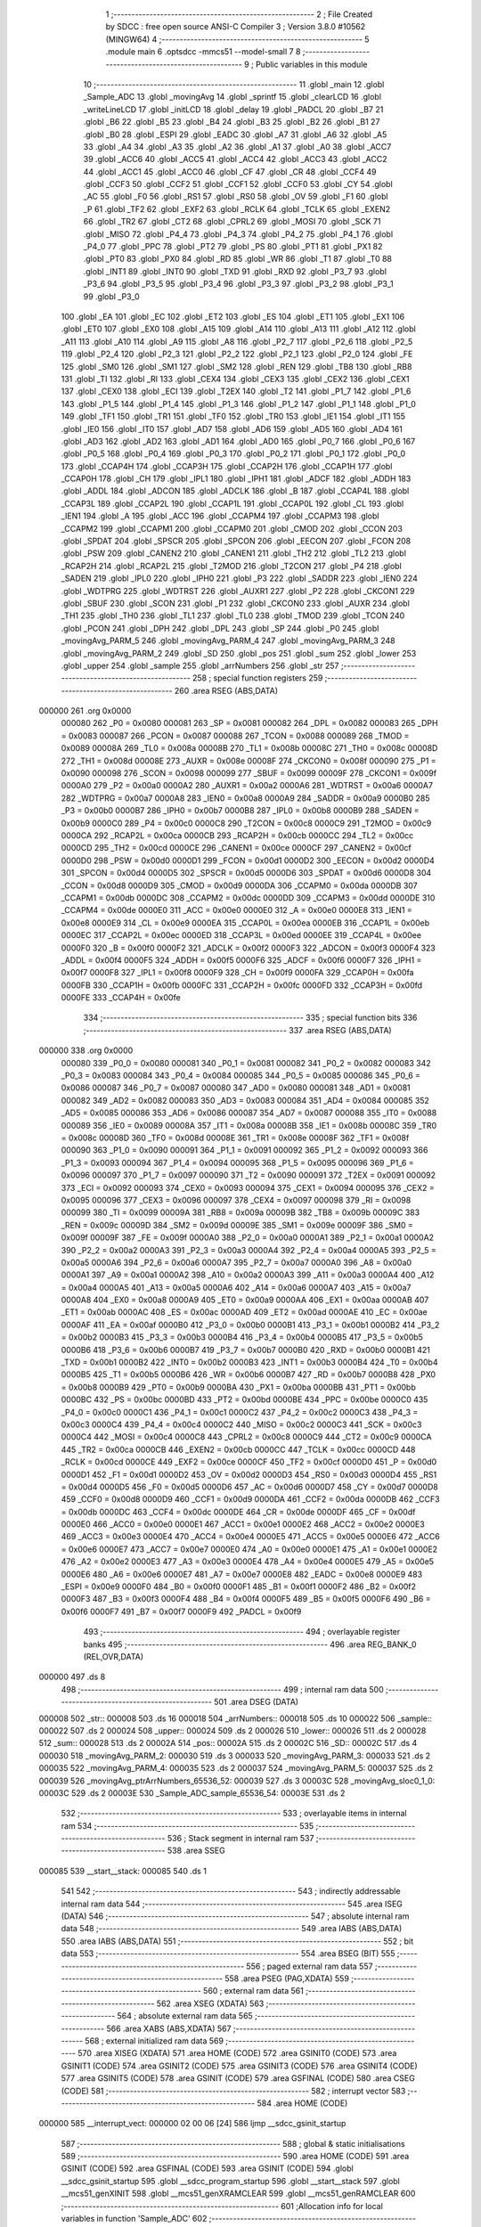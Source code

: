                                       1 ;--------------------------------------------------------
                                      2 ; File Created by SDCC : free open source ANSI-C Compiler
                                      3 ; Version 3.8.0 #10562 (MINGW64)
                                      4 ;--------------------------------------------------------
                                      5 	.module main
                                      6 	.optsdcc -mmcs51 --model-small
                                      7 	
                                      8 ;--------------------------------------------------------
                                      9 ; Public variables in this module
                                     10 ;--------------------------------------------------------
                                     11 	.globl _main
                                     12 	.globl _Sample_ADC
                                     13 	.globl _movingAvg
                                     14 	.globl _sprintf
                                     15 	.globl _clearLCD
                                     16 	.globl _writeLineLCD
                                     17 	.globl _initLCD
                                     18 	.globl _delay
                                     19 	.globl _PADCL
                                     20 	.globl _B7
                                     21 	.globl _B6
                                     22 	.globl _B5
                                     23 	.globl _B4
                                     24 	.globl _B3
                                     25 	.globl _B2
                                     26 	.globl _B1
                                     27 	.globl _B0
                                     28 	.globl _ESPI
                                     29 	.globl _EADC
                                     30 	.globl _A7
                                     31 	.globl _A6
                                     32 	.globl _A5
                                     33 	.globl _A4
                                     34 	.globl _A3
                                     35 	.globl _A2
                                     36 	.globl _A1
                                     37 	.globl _A0
                                     38 	.globl _ACC7
                                     39 	.globl _ACC6
                                     40 	.globl _ACC5
                                     41 	.globl _ACC4
                                     42 	.globl _ACC3
                                     43 	.globl _ACC2
                                     44 	.globl _ACC1
                                     45 	.globl _ACC0
                                     46 	.globl _CF
                                     47 	.globl _CR
                                     48 	.globl _CCF4
                                     49 	.globl _CCF3
                                     50 	.globl _CCF2
                                     51 	.globl _CCF1
                                     52 	.globl _CCF0
                                     53 	.globl _CY
                                     54 	.globl _AC
                                     55 	.globl _F0
                                     56 	.globl _RS1
                                     57 	.globl _RS0
                                     58 	.globl _OV
                                     59 	.globl _F1
                                     60 	.globl _P
                                     61 	.globl _TF2
                                     62 	.globl _EXF2
                                     63 	.globl _RCLK
                                     64 	.globl _TCLK
                                     65 	.globl _EXEN2
                                     66 	.globl _TR2
                                     67 	.globl _CT2
                                     68 	.globl _CPRL2
                                     69 	.globl _MOSI
                                     70 	.globl _SCK
                                     71 	.globl _MISO
                                     72 	.globl _P4_4
                                     73 	.globl _P4_3
                                     74 	.globl _P4_2
                                     75 	.globl _P4_1
                                     76 	.globl _P4_0
                                     77 	.globl _PPC
                                     78 	.globl _PT2
                                     79 	.globl _PS
                                     80 	.globl _PT1
                                     81 	.globl _PX1
                                     82 	.globl _PT0
                                     83 	.globl _PX0
                                     84 	.globl _RD
                                     85 	.globl _WR
                                     86 	.globl _T1
                                     87 	.globl _T0
                                     88 	.globl _INT1
                                     89 	.globl _INT0
                                     90 	.globl _TXD
                                     91 	.globl _RXD
                                     92 	.globl _P3_7
                                     93 	.globl _P3_6
                                     94 	.globl _P3_5
                                     95 	.globl _P3_4
                                     96 	.globl _P3_3
                                     97 	.globl _P3_2
                                     98 	.globl _P3_1
                                     99 	.globl _P3_0
                                    100 	.globl _EA
                                    101 	.globl _EC
                                    102 	.globl _ET2
                                    103 	.globl _ES
                                    104 	.globl _ET1
                                    105 	.globl _EX1
                                    106 	.globl _ET0
                                    107 	.globl _EX0
                                    108 	.globl _A15
                                    109 	.globl _A14
                                    110 	.globl _A13
                                    111 	.globl _A12
                                    112 	.globl _A11
                                    113 	.globl _A10
                                    114 	.globl _A9
                                    115 	.globl _A8
                                    116 	.globl _P2_7
                                    117 	.globl _P2_6
                                    118 	.globl _P2_5
                                    119 	.globl _P2_4
                                    120 	.globl _P2_3
                                    121 	.globl _P2_2
                                    122 	.globl _P2_1
                                    123 	.globl _P2_0
                                    124 	.globl _FE
                                    125 	.globl _SM0
                                    126 	.globl _SM1
                                    127 	.globl _SM2
                                    128 	.globl _REN
                                    129 	.globl _TB8
                                    130 	.globl _RB8
                                    131 	.globl _TI
                                    132 	.globl _RI
                                    133 	.globl _CEX4
                                    134 	.globl _CEX3
                                    135 	.globl _CEX2
                                    136 	.globl _CEX1
                                    137 	.globl _CEX0
                                    138 	.globl _ECI
                                    139 	.globl _T2EX
                                    140 	.globl _T2
                                    141 	.globl _P1_7
                                    142 	.globl _P1_6
                                    143 	.globl _P1_5
                                    144 	.globl _P1_4
                                    145 	.globl _P1_3
                                    146 	.globl _P1_2
                                    147 	.globl _P1_1
                                    148 	.globl _P1_0
                                    149 	.globl _TF1
                                    150 	.globl _TR1
                                    151 	.globl _TF0
                                    152 	.globl _TR0
                                    153 	.globl _IE1
                                    154 	.globl _IT1
                                    155 	.globl _IE0
                                    156 	.globl _IT0
                                    157 	.globl _AD7
                                    158 	.globl _AD6
                                    159 	.globl _AD5
                                    160 	.globl _AD4
                                    161 	.globl _AD3
                                    162 	.globl _AD2
                                    163 	.globl _AD1
                                    164 	.globl _AD0
                                    165 	.globl _P0_7
                                    166 	.globl _P0_6
                                    167 	.globl _P0_5
                                    168 	.globl _P0_4
                                    169 	.globl _P0_3
                                    170 	.globl _P0_2
                                    171 	.globl _P0_1
                                    172 	.globl _P0_0
                                    173 	.globl _CCAP4H
                                    174 	.globl _CCAP3H
                                    175 	.globl _CCAP2H
                                    176 	.globl _CCAP1H
                                    177 	.globl _CCAP0H
                                    178 	.globl _CH
                                    179 	.globl _IPL1
                                    180 	.globl _IPH1
                                    181 	.globl _ADCF
                                    182 	.globl _ADDH
                                    183 	.globl _ADDL
                                    184 	.globl _ADCON
                                    185 	.globl _ADCLK
                                    186 	.globl _B
                                    187 	.globl _CCAP4L
                                    188 	.globl _CCAP3L
                                    189 	.globl _CCAP2L
                                    190 	.globl _CCAP1L
                                    191 	.globl _CCAP0L
                                    192 	.globl _CL
                                    193 	.globl _IEN1
                                    194 	.globl _A
                                    195 	.globl _ACC
                                    196 	.globl _CCAPM4
                                    197 	.globl _CCAPM3
                                    198 	.globl _CCAPM2
                                    199 	.globl _CCAPM1
                                    200 	.globl _CCAPM0
                                    201 	.globl _CMOD
                                    202 	.globl _CCON
                                    203 	.globl _SPDAT
                                    204 	.globl _SPSCR
                                    205 	.globl _SPCON
                                    206 	.globl _EECON
                                    207 	.globl _FCON
                                    208 	.globl _PSW
                                    209 	.globl _CANEN2
                                    210 	.globl _CANEN1
                                    211 	.globl _TH2
                                    212 	.globl _TL2
                                    213 	.globl _RCAP2H
                                    214 	.globl _RCAP2L
                                    215 	.globl _T2MOD
                                    216 	.globl _T2CON
                                    217 	.globl _P4
                                    218 	.globl _SADEN
                                    219 	.globl _IPL0
                                    220 	.globl _IPH0
                                    221 	.globl _P3
                                    222 	.globl _SADDR
                                    223 	.globl _IEN0
                                    224 	.globl _WDTPRG
                                    225 	.globl _WDTRST
                                    226 	.globl _AUXR1
                                    227 	.globl _P2
                                    228 	.globl _CKCON1
                                    229 	.globl _SBUF
                                    230 	.globl _SCON
                                    231 	.globl _P1
                                    232 	.globl _CKCON0
                                    233 	.globl _AUXR
                                    234 	.globl _TH1
                                    235 	.globl _TH0
                                    236 	.globl _TL1
                                    237 	.globl _TL0
                                    238 	.globl _TMOD
                                    239 	.globl _TCON
                                    240 	.globl _PCON
                                    241 	.globl _DPH
                                    242 	.globl _DPL
                                    243 	.globl _SP
                                    244 	.globl _P0
                                    245 	.globl _movingAvg_PARM_5
                                    246 	.globl _movingAvg_PARM_4
                                    247 	.globl _movingAvg_PARM_3
                                    248 	.globl _movingAvg_PARM_2
                                    249 	.globl _SD
                                    250 	.globl _pos
                                    251 	.globl _sum
                                    252 	.globl _lower
                                    253 	.globl _upper
                                    254 	.globl _sample
                                    255 	.globl _arrNumbers
                                    256 	.globl _str
                                    257 ;--------------------------------------------------------
                                    258 ; special function registers
                                    259 ;--------------------------------------------------------
                                    260 	.area RSEG    (ABS,DATA)
      000000                        261 	.org 0x0000
                           000080   262 _P0	=	0x0080
                           000081   263 _SP	=	0x0081
                           000082   264 _DPL	=	0x0082
                           000083   265 _DPH	=	0x0083
                           000087   266 _PCON	=	0x0087
                           000088   267 _TCON	=	0x0088
                           000089   268 _TMOD	=	0x0089
                           00008A   269 _TL0	=	0x008a
                           00008B   270 _TL1	=	0x008b
                           00008C   271 _TH0	=	0x008c
                           00008D   272 _TH1	=	0x008d
                           00008E   273 _AUXR	=	0x008e
                           00008F   274 _CKCON0	=	0x008f
                           000090   275 _P1	=	0x0090
                           000098   276 _SCON	=	0x0098
                           000099   277 _SBUF	=	0x0099
                           00009F   278 _CKCON1	=	0x009f
                           0000A0   279 _P2	=	0x00a0
                           0000A2   280 _AUXR1	=	0x00a2
                           0000A6   281 _WDTRST	=	0x00a6
                           0000A7   282 _WDTPRG	=	0x00a7
                           0000A8   283 _IEN0	=	0x00a8
                           0000A9   284 _SADDR	=	0x00a9
                           0000B0   285 _P3	=	0x00b0
                           0000B7   286 _IPH0	=	0x00b7
                           0000B8   287 _IPL0	=	0x00b8
                           0000B9   288 _SADEN	=	0x00b9
                           0000C0   289 _P4	=	0x00c0
                           0000C8   290 _T2CON	=	0x00c8
                           0000C9   291 _T2MOD	=	0x00c9
                           0000CA   292 _RCAP2L	=	0x00ca
                           0000CB   293 _RCAP2H	=	0x00cb
                           0000CC   294 _TL2	=	0x00cc
                           0000CD   295 _TH2	=	0x00cd
                           0000CE   296 _CANEN1	=	0x00ce
                           0000CF   297 _CANEN2	=	0x00cf
                           0000D0   298 _PSW	=	0x00d0
                           0000D1   299 _FCON	=	0x00d1
                           0000D2   300 _EECON	=	0x00d2
                           0000D4   301 _SPCON	=	0x00d4
                           0000D5   302 _SPSCR	=	0x00d5
                           0000D6   303 _SPDAT	=	0x00d6
                           0000D8   304 _CCON	=	0x00d8
                           0000D9   305 _CMOD	=	0x00d9
                           0000DA   306 _CCAPM0	=	0x00da
                           0000DB   307 _CCAPM1	=	0x00db
                           0000DC   308 _CCAPM2	=	0x00dc
                           0000DD   309 _CCAPM3	=	0x00dd
                           0000DE   310 _CCAPM4	=	0x00de
                           0000E0   311 _ACC	=	0x00e0
                           0000E0   312 _A	=	0x00e0
                           0000E8   313 _IEN1	=	0x00e8
                           0000E9   314 _CL	=	0x00e9
                           0000EA   315 _CCAP0L	=	0x00ea
                           0000EB   316 _CCAP1L	=	0x00eb
                           0000EC   317 _CCAP2L	=	0x00ec
                           0000ED   318 _CCAP3L	=	0x00ed
                           0000EE   319 _CCAP4L	=	0x00ee
                           0000F0   320 _B	=	0x00f0
                           0000F2   321 _ADCLK	=	0x00f2
                           0000F3   322 _ADCON	=	0x00f3
                           0000F4   323 _ADDL	=	0x00f4
                           0000F5   324 _ADDH	=	0x00f5
                           0000F6   325 _ADCF	=	0x00f6
                           0000F7   326 _IPH1	=	0x00f7
                           0000F8   327 _IPL1	=	0x00f8
                           0000F9   328 _CH	=	0x00f9
                           0000FA   329 _CCAP0H	=	0x00fa
                           0000FB   330 _CCAP1H	=	0x00fb
                           0000FC   331 _CCAP2H	=	0x00fc
                           0000FD   332 _CCAP3H	=	0x00fd
                           0000FE   333 _CCAP4H	=	0x00fe
                                    334 ;--------------------------------------------------------
                                    335 ; special function bits
                                    336 ;--------------------------------------------------------
                                    337 	.area RSEG    (ABS,DATA)
      000000                        338 	.org 0x0000
                           000080   339 _P0_0	=	0x0080
                           000081   340 _P0_1	=	0x0081
                           000082   341 _P0_2	=	0x0082
                           000083   342 _P0_3	=	0x0083
                           000084   343 _P0_4	=	0x0084
                           000085   344 _P0_5	=	0x0085
                           000086   345 _P0_6	=	0x0086
                           000087   346 _P0_7	=	0x0087
                           000080   347 _AD0	=	0x0080
                           000081   348 _AD1	=	0x0081
                           000082   349 _AD2	=	0x0082
                           000083   350 _AD3	=	0x0083
                           000084   351 _AD4	=	0x0084
                           000085   352 _AD5	=	0x0085
                           000086   353 _AD6	=	0x0086
                           000087   354 _AD7	=	0x0087
                           000088   355 _IT0	=	0x0088
                           000089   356 _IE0	=	0x0089
                           00008A   357 _IT1	=	0x008a
                           00008B   358 _IE1	=	0x008b
                           00008C   359 _TR0	=	0x008c
                           00008D   360 _TF0	=	0x008d
                           00008E   361 _TR1	=	0x008e
                           00008F   362 _TF1	=	0x008f
                           000090   363 _P1_0	=	0x0090
                           000091   364 _P1_1	=	0x0091
                           000092   365 _P1_2	=	0x0092
                           000093   366 _P1_3	=	0x0093
                           000094   367 _P1_4	=	0x0094
                           000095   368 _P1_5	=	0x0095
                           000096   369 _P1_6	=	0x0096
                           000097   370 _P1_7	=	0x0097
                           000090   371 _T2	=	0x0090
                           000091   372 _T2EX	=	0x0091
                           000092   373 _ECI	=	0x0092
                           000093   374 _CEX0	=	0x0093
                           000094   375 _CEX1	=	0x0094
                           000095   376 _CEX2	=	0x0095
                           000096   377 _CEX3	=	0x0096
                           000097   378 _CEX4	=	0x0097
                           000098   379 _RI	=	0x0098
                           000099   380 _TI	=	0x0099
                           00009A   381 _RB8	=	0x009a
                           00009B   382 _TB8	=	0x009b
                           00009C   383 _REN	=	0x009c
                           00009D   384 _SM2	=	0x009d
                           00009E   385 _SM1	=	0x009e
                           00009F   386 _SM0	=	0x009f
                           00009F   387 _FE	=	0x009f
                           0000A0   388 _P2_0	=	0x00a0
                           0000A1   389 _P2_1	=	0x00a1
                           0000A2   390 _P2_2	=	0x00a2
                           0000A3   391 _P2_3	=	0x00a3
                           0000A4   392 _P2_4	=	0x00a4
                           0000A5   393 _P2_5	=	0x00a5
                           0000A6   394 _P2_6	=	0x00a6
                           0000A7   395 _P2_7	=	0x00a7
                           0000A0   396 _A8	=	0x00a0
                           0000A1   397 _A9	=	0x00a1
                           0000A2   398 _A10	=	0x00a2
                           0000A3   399 _A11	=	0x00a3
                           0000A4   400 _A12	=	0x00a4
                           0000A5   401 _A13	=	0x00a5
                           0000A6   402 _A14	=	0x00a6
                           0000A7   403 _A15	=	0x00a7
                           0000A8   404 _EX0	=	0x00a8
                           0000A9   405 _ET0	=	0x00a9
                           0000AA   406 _EX1	=	0x00aa
                           0000AB   407 _ET1	=	0x00ab
                           0000AC   408 _ES	=	0x00ac
                           0000AD   409 _ET2	=	0x00ad
                           0000AE   410 _EC	=	0x00ae
                           0000AF   411 _EA	=	0x00af
                           0000B0   412 _P3_0	=	0x00b0
                           0000B1   413 _P3_1	=	0x00b1
                           0000B2   414 _P3_2	=	0x00b2
                           0000B3   415 _P3_3	=	0x00b3
                           0000B4   416 _P3_4	=	0x00b4
                           0000B5   417 _P3_5	=	0x00b5
                           0000B6   418 _P3_6	=	0x00b6
                           0000B7   419 _P3_7	=	0x00b7
                           0000B0   420 _RXD	=	0x00b0
                           0000B1   421 _TXD	=	0x00b1
                           0000B2   422 _INT0	=	0x00b2
                           0000B3   423 _INT1	=	0x00b3
                           0000B4   424 _T0	=	0x00b4
                           0000B5   425 _T1	=	0x00b5
                           0000B6   426 _WR	=	0x00b6
                           0000B7   427 _RD	=	0x00b7
                           0000B8   428 _PX0	=	0x00b8
                           0000B9   429 _PT0	=	0x00b9
                           0000BA   430 _PX1	=	0x00ba
                           0000BB   431 _PT1	=	0x00bb
                           0000BC   432 _PS	=	0x00bc
                           0000BD   433 _PT2	=	0x00bd
                           0000BE   434 _PPC	=	0x00be
                           0000C0   435 _P4_0	=	0x00c0
                           0000C1   436 _P4_1	=	0x00c1
                           0000C2   437 _P4_2	=	0x00c2
                           0000C3   438 _P4_3	=	0x00c3
                           0000C4   439 _P4_4	=	0x00c4
                           0000C2   440 _MISO	=	0x00c2
                           0000C3   441 _SCK	=	0x00c3
                           0000C4   442 _MOSI	=	0x00c4
                           0000C8   443 _CPRL2	=	0x00c8
                           0000C9   444 _CT2	=	0x00c9
                           0000CA   445 _TR2	=	0x00ca
                           0000CB   446 _EXEN2	=	0x00cb
                           0000CC   447 _TCLK	=	0x00cc
                           0000CD   448 _RCLK	=	0x00cd
                           0000CE   449 _EXF2	=	0x00ce
                           0000CF   450 _TF2	=	0x00cf
                           0000D0   451 _P	=	0x00d0
                           0000D1   452 _F1	=	0x00d1
                           0000D2   453 _OV	=	0x00d2
                           0000D3   454 _RS0	=	0x00d3
                           0000D4   455 _RS1	=	0x00d4
                           0000D5   456 _F0	=	0x00d5
                           0000D6   457 _AC	=	0x00d6
                           0000D7   458 _CY	=	0x00d7
                           0000D8   459 _CCF0	=	0x00d8
                           0000D9   460 _CCF1	=	0x00d9
                           0000DA   461 _CCF2	=	0x00da
                           0000DB   462 _CCF3	=	0x00db
                           0000DC   463 _CCF4	=	0x00dc
                           0000DE   464 _CR	=	0x00de
                           0000DF   465 _CF	=	0x00df
                           0000E0   466 _ACC0	=	0x00e0
                           0000E1   467 _ACC1	=	0x00e1
                           0000E2   468 _ACC2	=	0x00e2
                           0000E3   469 _ACC3	=	0x00e3
                           0000E4   470 _ACC4	=	0x00e4
                           0000E5   471 _ACC5	=	0x00e5
                           0000E6   472 _ACC6	=	0x00e6
                           0000E7   473 _ACC7	=	0x00e7
                           0000E0   474 _A0	=	0x00e0
                           0000E1   475 _A1	=	0x00e1
                           0000E2   476 _A2	=	0x00e2
                           0000E3   477 _A3	=	0x00e3
                           0000E4   478 _A4	=	0x00e4
                           0000E5   479 _A5	=	0x00e5
                           0000E6   480 _A6	=	0x00e6
                           0000E7   481 _A7	=	0x00e7
                           0000E8   482 _EADC	=	0x00e8
                           0000E9   483 _ESPI	=	0x00e9
                           0000F0   484 _B0	=	0x00f0
                           0000F1   485 _B1	=	0x00f1
                           0000F2   486 _B2	=	0x00f2
                           0000F3   487 _B3	=	0x00f3
                           0000F4   488 _B4	=	0x00f4
                           0000F5   489 _B5	=	0x00f5
                           0000F6   490 _B6	=	0x00f6
                           0000F7   491 _B7	=	0x00f7
                           0000F9   492 _PADCL	=	0x00f9
                                    493 ;--------------------------------------------------------
                                    494 ; overlayable register banks
                                    495 ;--------------------------------------------------------
                                    496 	.area REG_BANK_0	(REL,OVR,DATA)
      000000                        497 	.ds 8
                                    498 ;--------------------------------------------------------
                                    499 ; internal ram data
                                    500 ;--------------------------------------------------------
                                    501 	.area DSEG    (DATA)
      000008                        502 _str::
      000008                        503 	.ds 16
      000018                        504 _arrNumbers::
      000018                        505 	.ds 10
      000022                        506 _sample::
      000022                        507 	.ds 2
      000024                        508 _upper::
      000024                        509 	.ds 2
      000026                        510 _lower::
      000026                        511 	.ds 2
      000028                        512 _sum::
      000028                        513 	.ds 2
      00002A                        514 _pos::
      00002A                        515 	.ds 2
      00002C                        516 _SD::
      00002C                        517 	.ds 4
      000030                        518 _movingAvg_PARM_2:
      000030                        519 	.ds 3
      000033                        520 _movingAvg_PARM_3:
      000033                        521 	.ds 2
      000035                        522 _movingAvg_PARM_4:
      000035                        523 	.ds 2
      000037                        524 _movingAvg_PARM_5:
      000037                        525 	.ds 2
      000039                        526 _movingAvg_ptrArrNumbers_65536_52:
      000039                        527 	.ds 3
      00003C                        528 _movingAvg_sloc0_1_0:
      00003C                        529 	.ds 2
      00003E                        530 _Sample_ADC_sample_65536_54:
      00003E                        531 	.ds 2
                                    532 ;--------------------------------------------------------
                                    533 ; overlayable items in internal ram 
                                    534 ;--------------------------------------------------------
                                    535 ;--------------------------------------------------------
                                    536 ; Stack segment in internal ram 
                                    537 ;--------------------------------------------------------
                                    538 	.area	SSEG
      000085                        539 __start__stack:
      000085                        540 	.ds	1
                                    541 
                                    542 ;--------------------------------------------------------
                                    543 ; indirectly addressable internal ram data
                                    544 ;--------------------------------------------------------
                                    545 	.area ISEG    (DATA)
                                    546 ;--------------------------------------------------------
                                    547 ; absolute internal ram data
                                    548 ;--------------------------------------------------------
                                    549 	.area IABS    (ABS,DATA)
                                    550 	.area IABS    (ABS,DATA)
                                    551 ;--------------------------------------------------------
                                    552 ; bit data
                                    553 ;--------------------------------------------------------
                                    554 	.area BSEG    (BIT)
                                    555 ;--------------------------------------------------------
                                    556 ; paged external ram data
                                    557 ;--------------------------------------------------------
                                    558 	.area PSEG    (PAG,XDATA)
                                    559 ;--------------------------------------------------------
                                    560 ; external ram data
                                    561 ;--------------------------------------------------------
                                    562 	.area XSEG    (XDATA)
                                    563 ;--------------------------------------------------------
                                    564 ; absolute external ram data
                                    565 ;--------------------------------------------------------
                                    566 	.area XABS    (ABS,XDATA)
                                    567 ;--------------------------------------------------------
                                    568 ; external initialized ram data
                                    569 ;--------------------------------------------------------
                                    570 	.area XISEG   (XDATA)
                                    571 	.area HOME    (CODE)
                                    572 	.area GSINIT0 (CODE)
                                    573 	.area GSINIT1 (CODE)
                                    574 	.area GSINIT2 (CODE)
                                    575 	.area GSINIT3 (CODE)
                                    576 	.area GSINIT4 (CODE)
                                    577 	.area GSINIT5 (CODE)
                                    578 	.area GSINIT  (CODE)
                                    579 	.area GSFINAL (CODE)
                                    580 	.area CSEG    (CODE)
                                    581 ;--------------------------------------------------------
                                    582 ; interrupt vector 
                                    583 ;--------------------------------------------------------
                                    584 	.area HOME    (CODE)
      000000                        585 __interrupt_vect:
      000000 02 00 06         [24]  586 	ljmp	__sdcc_gsinit_startup
                                    587 ;--------------------------------------------------------
                                    588 ; global & static initialisations
                                    589 ;--------------------------------------------------------
                                    590 	.area HOME    (CODE)
                                    591 	.area GSINIT  (CODE)
                                    592 	.area GSFINAL (CODE)
                                    593 	.area GSINIT  (CODE)
                                    594 	.globl __sdcc_gsinit_startup
                                    595 	.globl __sdcc_program_startup
                                    596 	.globl __start__stack
                                    597 	.globl __mcs51_genXINIT
                                    598 	.globl __mcs51_genXRAMCLEAR
                                    599 	.globl __mcs51_genRAMCLEAR
                                    600 ;------------------------------------------------------------
                                    601 ;Allocation info for local variables in function 'Sample_ADC'
                                    602 ;------------------------------------------------------------
                                    603 ;sample                    Allocated with name '_Sample_ADC_sample_65536_54'
                                    604 ;------------------------------------------------------------
                                    605 ;	main.c:37: static unsigned int sample = 0;
      00005F E4               [12]  606 	clr	a
      000060 F5 3E            [12]  607 	mov	_Sample_ADC_sample_65536_54,a
      000062 F5 3F            [12]  608 	mov	(_Sample_ADC_sample_65536_54 + 1),a
                                    609 ;	main.c:16: unsigned int arrNumbers[5] = {0};
      000064 E4               [12]  610 	clr	a
      000065 F5 18            [12]  611 	mov	(_arrNumbers + 0),a
      000067 F5 19            [12]  612 	mov	(_arrNumbers + 1),a
                                    613 ;	main.c:19: unsigned int sum = 0;
      000069 F5 28            [12]  614 	mov	_sum,a
      00006B F5 29            [12]  615 	mov	(_sum + 1),a
                                    616 ;	main.c:20: unsigned short pos= 0;
      00006D F5 2A            [12]  617 	mov	_pos,a
      00006F F5 2B            [12]  618 	mov	(_pos + 1),a
                                    619 	.area GSFINAL (CODE)
      000079 02 00 03         [24]  620 	ljmp	__sdcc_program_startup
                                    621 ;--------------------------------------------------------
                                    622 ; Home
                                    623 ;--------------------------------------------------------
                                    624 	.area HOME    (CODE)
                                    625 	.area HOME    (CODE)
      000003                        626 __sdcc_program_startup:
      000003 02 01 28         [24]  627 	ljmp	_main
                                    628 ;	return from main will return to caller
                                    629 ;--------------------------------------------------------
                                    630 ; code
                                    631 ;--------------------------------------------------------
                                    632 	.area CSEG    (CODE)
                                    633 ;------------------------------------------------------------
                                    634 ;Allocation info for local variables in function 'movingAvg'
                                    635 ;------------------------------------------------------------
                                    636 ;ptrSum                    Allocated with name '_movingAvg_PARM_2'
                                    637 ;pos                       Allocated with name '_movingAvg_PARM_3'
                                    638 ;len                       Allocated with name '_movingAvg_PARM_4'
                                    639 ;nextNum                   Allocated with name '_movingAvg_PARM_5'
                                    640 ;ptrArrNumbers             Allocated with name '_movingAvg_ptrArrNumbers_65536_52'
                                    641 ;sloc0                     Allocated with name '_movingAvg_sloc0_1_0'
                                    642 ;------------------------------------------------------------
                                    643 ;	main.c:25: unsigned int movingAvg(unsigned int *ptrArrNumbers,unsigned int *ptrSum,unsigned short pos,unsigned int len,unsigned int nextNum)
                                    644 ;	-----------------------------------------
                                    645 ;	 function movingAvg
                                    646 ;	-----------------------------------------
      00007C                        647 _movingAvg:
                           000007   648 	ar7 = 0x07
                           000006   649 	ar6 = 0x06
                           000005   650 	ar5 = 0x05
                           000004   651 	ar4 = 0x04
                           000003   652 	ar3 = 0x03
                           000002   653 	ar2 = 0x02
                           000001   654 	ar1 = 0x01
                           000000   655 	ar0 = 0x00
      00007C 85 82 39         [24]  656 	mov	_movingAvg_ptrArrNumbers_65536_52,dpl
      00007F 85 83 3A         [24]  657 	mov	(_movingAvg_ptrArrNumbers_65536_52 + 1),dph
      000082 85 F0 3B         [24]  658 	mov	(_movingAvg_ptrArrNumbers_65536_52 + 2),b
                                    659 ;	main.c:28: *ptrSum = *ptrSum - ptrArrNumbers[pos] + nextNum;
      000085 AA 30            [24]  660 	mov	r2,_movingAvg_PARM_2
      000087 AB 31            [24]  661 	mov	r3,(_movingAvg_PARM_2 + 1)
      000089 AC 32            [24]  662 	mov	r4,(_movingAvg_PARM_2 + 2)
      00008B 8A 82            [24]  663 	mov	dpl,r2
      00008D 8B 83            [24]  664 	mov	dph,r3
      00008F 8C F0            [24]  665 	mov	b,r4
      000091 12 13 61         [24]  666 	lcall	__gptrget
      000094 F5 3C            [12]  667 	mov	_movingAvg_sloc0_1_0,a
      000096 A3               [24]  668 	inc	dptr
      000097 12 13 61         [24]  669 	lcall	__gptrget
      00009A F5 3D            [12]  670 	mov	(_movingAvg_sloc0_1_0 + 1),a
      00009C E5 33            [12]  671 	mov	a,_movingAvg_PARM_3
      00009E 25 33            [12]  672 	add	a,_movingAvg_PARM_3
      0000A0 FE               [12]  673 	mov	r6,a
      0000A1 E5 34            [12]  674 	mov	a,(_movingAvg_PARM_3 + 1)
      0000A3 33               [12]  675 	rlc	a
      0000A4 FF               [12]  676 	mov	r7,a
      0000A5 EE               [12]  677 	mov	a,r6
      0000A6 25 39            [12]  678 	add	a,_movingAvg_ptrArrNumbers_65536_52
      0000A8 FE               [12]  679 	mov	r6,a
      0000A9 EF               [12]  680 	mov	a,r7
      0000AA 35 3A            [12]  681 	addc	a,(_movingAvg_ptrArrNumbers_65536_52 + 1)
      0000AC FF               [12]  682 	mov	r7,a
      0000AD AD 3B            [24]  683 	mov	r5,(_movingAvg_ptrArrNumbers_65536_52 + 2)
      0000AF 8E 82            [24]  684 	mov	dpl,r6
      0000B1 8F 83            [24]  685 	mov	dph,r7
      0000B3 8D F0            [24]  686 	mov	b,r5
      0000B5 12 13 61         [24]  687 	lcall	__gptrget
      0000B8 F8               [12]  688 	mov	r0,a
      0000B9 A3               [24]  689 	inc	dptr
      0000BA 12 13 61         [24]  690 	lcall	__gptrget
      0000BD F9               [12]  691 	mov	r1,a
      0000BE E5 3C            [12]  692 	mov	a,_movingAvg_sloc0_1_0
      0000C0 C3               [12]  693 	clr	c
      0000C1 98               [12]  694 	subb	a,r0
      0000C2 F8               [12]  695 	mov	r0,a
      0000C3 E5 3D            [12]  696 	mov	a,(_movingAvg_sloc0_1_0 + 1)
      0000C5 99               [12]  697 	subb	a,r1
      0000C6 F9               [12]  698 	mov	r1,a
      0000C7 E5 37            [12]  699 	mov	a,_movingAvg_PARM_5
      0000C9 28               [12]  700 	add	a,r0
      0000CA F8               [12]  701 	mov	r0,a
      0000CB E5 38            [12]  702 	mov	a,(_movingAvg_PARM_5 + 1)
      0000CD 39               [12]  703 	addc	a,r1
      0000CE F9               [12]  704 	mov	r1,a
      0000CF 8A 82            [24]  705 	mov	dpl,r2
      0000D1 8B 83            [24]  706 	mov	dph,r3
      0000D3 8C F0            [24]  707 	mov	b,r4
      0000D5 E8               [12]  708 	mov	a,r0
      0000D6 12 08 E4         [24]  709 	lcall	__gptrput
      0000D9 A3               [24]  710 	inc	dptr
      0000DA E9               [12]  711 	mov	a,r1
      0000DB 12 08 E4         [24]  712 	lcall	__gptrput
                                    713 ;	main.c:30: ptrArrNumbers[pos] = nextNum;
      0000DE 8E 82            [24]  714 	mov	dpl,r6
      0000E0 8F 83            [24]  715 	mov	dph,r7
      0000E2 8D F0            [24]  716 	mov	b,r5
      0000E4 E5 37            [12]  717 	mov	a,_movingAvg_PARM_5
      0000E6 12 08 E4         [24]  718 	lcall	__gptrput
      0000E9 A3               [24]  719 	inc	dptr
      0000EA E5 38            [12]  720 	mov	a,(_movingAvg_PARM_5 + 1)
      0000EC 12 08 E4         [24]  721 	lcall	__gptrput
                                    722 ;	main.c:32: return *ptrSum / len;
      0000EF 85 35 7B         [24]  723 	mov	__divuint_PARM_2,_movingAvg_PARM_4
      0000F2 85 36 7C         [24]  724 	mov	(__divuint_PARM_2 + 1),(_movingAvg_PARM_4 + 1)
      0000F5 88 82            [24]  725 	mov	dpl,r0
      0000F7 89 83            [24]  726 	mov	dph,r1
                                    727 ;	main.c:33: }
      0000F9 02 07 52         [24]  728 	ljmp	__divuint
                                    729 ;------------------------------------------------------------
                                    730 ;Allocation info for local variables in function 'Sample_ADC'
                                    731 ;------------------------------------------------------------
                                    732 ;sample                    Allocated with name '_Sample_ADC_sample_65536_54'
                                    733 ;------------------------------------------------------------
                                    734 ;	main.c:35: unsigned int Sample_ADC()
                                    735 ;	-----------------------------------------
                                    736 ;	 function Sample_ADC
                                    737 ;	-----------------------------------------
      0000FC                        738 _Sample_ADC:
                                    739 ;	main.c:38: ADCF  =  0b0000001; //select input
      0000FC 75 F6 01         [24]  740 	mov	_ADCF,#0x01
                                    741 ;	main.c:39: ADCON =  0b1101000; //clear control (0),set psidle and enable ADC(110...). Start(00010...)
      0000FF 75 F3 68         [24]  742 	mov	_ADCON,#0x68
                                    743 ;	main.c:40: ADCON &= 0b1101111;
      000102 53 F3 6F         [24]  744 	anl	_ADCON,#0x6f
                                    745 ;	main.c:41: sample = (ADDH << 2) + ADDL;
      000105 AE F5            [24]  746 	mov	r6,_ADDH
      000107 7F 00            [12]  747 	mov	r7,#0x00
      000109 EE               [12]  748 	mov	a,r6
      00010A 2E               [12]  749 	add	a,r6
      00010B FE               [12]  750 	mov	r6,a
      00010C EF               [12]  751 	mov	a,r7
      00010D 33               [12]  752 	rlc	a
      00010E FF               [12]  753 	mov	r7,a
      00010F EE               [12]  754 	mov	a,r6
      000110 2E               [12]  755 	add	a,r6
      000111 FE               [12]  756 	mov	r6,a
      000112 EF               [12]  757 	mov	a,r7
      000113 33               [12]  758 	rlc	a
      000114 FF               [12]  759 	mov	r7,a
      000115 AC F4            [24]  760 	mov	r4,_ADDL
      000117 7D 00            [12]  761 	mov	r5,#0x00
      000119 EC               [12]  762 	mov	a,r4
      00011A 2E               [12]  763 	add	a,r6
      00011B F5 3E            [12]  764 	mov	_Sample_ADC_sample_65536_54,a
      00011D ED               [12]  765 	mov	a,r5
      00011E 3F               [12]  766 	addc	a,r7
      00011F F5 3F            [12]  767 	mov	(_Sample_ADC_sample_65536_54 + 1),a
                                    768 ;	main.c:42: return sample;
      000121 85 3E 82         [24]  769 	mov	dpl,_Sample_ADC_sample_65536_54
      000124 85 3F 83         [24]  770 	mov	dph,(_Sample_ADC_sample_65536_54 + 1)
                                    771 ;	main.c:43: }
      000127 22               [24]  772 	ret
                                    773 ;------------------------------------------------------------
                                    774 ;Allocation info for local variables in function 'main'
                                    775 ;------------------------------------------------------------
                                    776 ;	main.c:48: void main()
                                    777 ;	-----------------------------------------
                                    778 ;	 function main
                                    779 ;	-----------------------------------------
      000128                        780 _main:
                                    781 ;	main.c:50: initLCD();
      000128 12 04 20         [24]  782 	lcall	_initLCD
                                    783 ;	main.c:51: while (1) {
      00012B                        784 00107$:
                                    785 ;	main.c:52: sample = Sample_ADC();
      00012B 12 00 FC         [24]  786 	lcall	_Sample_ADC
      00012E 85 82 22         [24]  787 	mov	_sample,dpl
      000131 85 83 23         [24]  788 	mov	(_sample + 1),dph
                                    789 ;	main.c:53: sample = movingAvg(arrNumbers, &sum, pos, 5, sample);
      000134 75 30 28         [24]  790 	mov	_movingAvg_PARM_2,#_sum
      000137 75 31 00         [24]  791 	mov	(_movingAvg_PARM_2 + 1),#0x00
      00013A 75 32 40         [24]  792 	mov	(_movingAvg_PARM_2 + 2),#0x40
      00013D 85 2A 33         [24]  793 	mov	_movingAvg_PARM_3,_pos
      000140 85 2B 34         [24]  794 	mov	(_movingAvg_PARM_3 + 1),(_pos + 1)
      000143 75 35 05         [24]  795 	mov	_movingAvg_PARM_4,#0x05
      000146 75 36 00         [24]  796 	mov	(_movingAvg_PARM_4 + 1),#0x00
      000149 85 22 37         [24]  797 	mov	_movingAvg_PARM_5,_sample
      00014C 85 23 38         [24]  798 	mov	(_movingAvg_PARM_5 + 1),(_sample + 1)
      00014F 90 00 18         [24]  799 	mov	dptr,#_arrNumbers
      000152 75 F0 40         [24]  800 	mov	b,#0x40
      000155 12 00 7C         [24]  801 	lcall	_movingAvg
      000158 85 82 22         [24]  802 	mov	_sample,dpl
      00015B 85 83 23         [24]  803 	mov	(_sample + 1),dph
                                    804 ;	main.c:54: pos++;
      00015E 05 2A            [12]  805 	inc	_pos
      000160 E4               [12]  806 	clr	a
      000161 B5 2A 02         [24]  807 	cjne	a,_pos,00123$
      000164 05 2B            [12]  808 	inc	(_pos + 1)
      000166                        809 00123$:
                                    810 ;	main.c:55: if (pos >= 5){
      000166 C3               [12]  811 	clr	c
      000167 E5 2A            [12]  812 	mov	a,_pos
      000169 94 05            [12]  813 	subb	a,#0x05
      00016B E5 2B            [12]  814 	mov	a,(_pos + 1)
      00016D 94 00            [12]  815 	subb	a,#0x00
      00016F 40 05            [24]  816 	jc	00102$
                                    817 ;	main.c:56: pos = 0;
      000171 E4               [12]  818 	clr	a
      000172 F5 2A            [12]  819 	mov	_pos,a
      000174 F5 2B            [12]  820 	mov	(_pos + 1),a
      000176                        821 00102$:
                                    822 ;	main.c:59: if (sample >= 669){
      000176 C3               [12]  823 	clr	c
      000177 E5 22            [12]  824 	mov	a,_sample
      000179 94 9D            [12]  825 	subb	a,#0x9d
      00017B E5 23            [12]  826 	mov	a,(_sample + 1)
      00017D 94 02            [12]  827 	subb	a,#0x02
      00017F 50 03            [24]  828 	jnc	00125$
      000181 02 02 A8         [24]  829 	ljmp	00104$
      000184                        830 00125$:
                                    831 ;	main.c:60: upper = (unsigned int)((float)sample - 421.0) / 6.4;
      000184 85 22 82         [24]  832 	mov	dpl,_sample
      000187 85 23 83         [24]  833 	mov	dph,(_sample + 1)
      00018A 12 0A A5         [24]  834 	lcall	___uint2fs
      00018D AC 82            [24]  835 	mov	r4,dpl
      00018F AD 83            [24]  836 	mov	r5,dph
      000191 AE F0            [24]  837 	mov	r6,b
      000193 FF               [12]  838 	mov	r7,a
      000194 E4               [12]  839 	clr	a
      000195 C0 E0            [24]  840 	push	acc
      000197 74 80            [12]  841 	mov	a,#0x80
      000199 C0 E0            [24]  842 	push	acc
      00019B 74 D2            [12]  843 	mov	a,#0xd2
      00019D C0 E0            [24]  844 	push	acc
      00019F 74 43            [12]  845 	mov	a,#0x43
      0001A1 C0 E0            [24]  846 	push	acc
      0001A3 8C 82            [24]  847 	mov	dpl,r4
      0001A5 8D 83            [24]  848 	mov	dph,r5
      0001A7 8E F0            [24]  849 	mov	b,r6
      0001A9 EF               [12]  850 	mov	a,r7
      0001AA 12 07 47         [24]  851 	lcall	___fssub
      0001AD AC 82            [24]  852 	mov	r4,dpl
      0001AF AD 83            [24]  853 	mov	r5,dph
      0001B1 AE F0            [24]  854 	mov	r6,b
      0001B3 FF               [12]  855 	mov	r7,a
      0001B4 E5 81            [12]  856 	mov	a,sp
      0001B6 24 FC            [12]  857 	add	a,#0xfc
      0001B8 F5 81            [12]  858 	mov	sp,a
      0001BA 8C 82            [24]  859 	mov	dpl,r4
      0001BC 8D 83            [24]  860 	mov	dph,r5
      0001BE 8E F0            [24]  861 	mov	b,r6
      0001C0 EF               [12]  862 	mov	a,r7
      0001C1 C0 07            [24]  863 	push	ar7
      0001C3 C0 06            [24]  864 	push	ar6
      0001C5 C0 05            [24]  865 	push	ar5
      0001C7 C0 04            [24]  866 	push	ar4
      0001C9 12 0A B1         [24]  867 	lcall	___fs2uint
      0001CC 12 0A A5         [24]  868 	lcall	___uint2fs
      0001CF A8 82            [24]  869 	mov	r0,dpl
      0001D1 A9 83            [24]  870 	mov	r1,dph
      0001D3 AA F0            [24]  871 	mov	r2,b
      0001D5 FB               [12]  872 	mov	r3,a
      0001D6 74 CD            [12]  873 	mov	a,#0xcd
      0001D8 C0 E0            [24]  874 	push	acc
      0001DA 14               [12]  875 	dec	a
      0001DB C0 E0            [24]  876 	push	acc
      0001DD C0 E0            [24]  877 	push	acc
      0001DF 74 40            [12]  878 	mov	a,#0x40
      0001E1 C0 E0            [24]  879 	push	acc
      0001E3 88 82            [24]  880 	mov	dpl,r0
      0001E5 89 83            [24]  881 	mov	dph,r1
      0001E7 8A F0            [24]  882 	mov	b,r2
      0001E9 EB               [12]  883 	mov	a,r3
      0001EA 12 12 9E         [24]  884 	lcall	___fsdiv
      0001ED A8 82            [24]  885 	mov	r0,dpl
      0001EF A9 83            [24]  886 	mov	r1,dph
      0001F1 AA F0            [24]  887 	mov	r2,b
      0001F3 FB               [12]  888 	mov	r3,a
      0001F4 E5 81            [12]  889 	mov	a,sp
      0001F6 24 FC            [12]  890 	add	a,#0xfc
      0001F8 F5 81            [12]  891 	mov	sp,a
      0001FA 88 82            [24]  892 	mov	dpl,r0
      0001FC 89 83            [24]  893 	mov	dph,r1
      0001FE 8A F0            [24]  894 	mov	b,r2
      000200 EB               [12]  895 	mov	a,r3
      000201 12 0A B1         [24]  896 	lcall	___fs2uint
      000204 85 82 24         [24]  897 	mov	_upper,dpl
      000207 85 83 25         [24]  898 	mov	(_upper + 1),dph
      00020A D0 04            [24]  899 	pop	ar4
      00020C D0 05            [24]  900 	pop	ar5
      00020E D0 06            [24]  901 	pop	ar6
      000210 D0 07            [24]  902 	pop	ar7
                                    903 ;	main.c:61: lower = ((((float)sample - 421.0) / 6.4) - (float)upper) * 100.0;
      000212 74 CD            [12]  904 	mov	a,#0xcd
      000214 C0 E0            [24]  905 	push	acc
      000216 14               [12]  906 	dec	a
      000217 C0 E0            [24]  907 	push	acc
      000219 C0 E0            [24]  908 	push	acc
      00021B 74 40            [12]  909 	mov	a,#0x40
      00021D C0 E0            [24]  910 	push	acc
      00021F 8C 82            [24]  911 	mov	dpl,r4
      000221 8D 83            [24]  912 	mov	dph,r5
      000223 8E F0            [24]  913 	mov	b,r6
      000225 EF               [12]  914 	mov	a,r7
      000226 12 12 9E         [24]  915 	lcall	___fsdiv
      000229 AC 82            [24]  916 	mov	r4,dpl
      00022B AD 83            [24]  917 	mov	r5,dph
      00022D AE F0            [24]  918 	mov	r6,b
      00022F FF               [12]  919 	mov	r7,a
      000230 E5 81            [12]  920 	mov	a,sp
      000232 24 FC            [12]  921 	add	a,#0xfc
      000234 F5 81            [12]  922 	mov	sp,a
      000236 85 24 82         [24]  923 	mov	dpl,_upper
      000239 85 25 83         [24]  924 	mov	dph,(_upper + 1)
      00023C C0 07            [24]  925 	push	ar7
      00023E C0 06            [24]  926 	push	ar6
      000240 C0 05            [24]  927 	push	ar5
      000242 C0 04            [24]  928 	push	ar4
      000244 12 0A A5         [24]  929 	lcall	___uint2fs
      000247 A8 82            [24]  930 	mov	r0,dpl
      000249 A9 83            [24]  931 	mov	r1,dph
      00024B AA F0            [24]  932 	mov	r2,b
      00024D FB               [12]  933 	mov	r3,a
      00024E D0 04            [24]  934 	pop	ar4
      000250 D0 05            [24]  935 	pop	ar5
      000252 D0 06            [24]  936 	pop	ar6
      000254 D0 07            [24]  937 	pop	ar7
      000256 C0 00            [24]  938 	push	ar0
      000258 C0 01            [24]  939 	push	ar1
      00025A C0 02            [24]  940 	push	ar2
      00025C C0 03            [24]  941 	push	ar3
      00025E 8C 82            [24]  942 	mov	dpl,r4
      000260 8D 83            [24]  943 	mov	dph,r5
      000262 8E F0            [24]  944 	mov	b,r6
      000264 EF               [12]  945 	mov	a,r7
      000265 12 07 47         [24]  946 	lcall	___fssub
      000268 AC 82            [24]  947 	mov	r4,dpl
      00026A AD 83            [24]  948 	mov	r5,dph
      00026C AE F0            [24]  949 	mov	r6,b
      00026E FF               [12]  950 	mov	r7,a
      00026F E5 81            [12]  951 	mov	a,sp
      000271 24 FC            [12]  952 	add	a,#0xfc
      000273 F5 81            [12]  953 	mov	sp,a
      000275 C0 04            [24]  954 	push	ar4
      000277 C0 05            [24]  955 	push	ar5
      000279 C0 06            [24]  956 	push	ar6
      00027B C0 07            [24]  957 	push	ar7
      00027D 90 00 00         [24]  958 	mov	dptr,#0x0000
      000280 75 F0 C8         [24]  959 	mov	b,#0xc8
      000283 74 42            [12]  960 	mov	a,#0x42
      000285 12 07 E0         [24]  961 	lcall	___fsmul
      000288 AC 82            [24]  962 	mov	r4,dpl
      00028A AD 83            [24]  963 	mov	r5,dph
      00028C AE F0            [24]  964 	mov	r6,b
      00028E FF               [12]  965 	mov	r7,a
      00028F E5 81            [12]  966 	mov	a,sp
      000291 24 FC            [12]  967 	add	a,#0xfc
      000293 F5 81            [12]  968 	mov	sp,a
      000295 8C 82            [24]  969 	mov	dpl,r4
      000297 8D 83            [24]  970 	mov	dph,r5
      000299 8E F0            [24]  971 	mov	b,r6
      00029B EF               [12]  972 	mov	a,r7
      00029C 12 0A B1         [24]  973 	lcall	___fs2uint
      00029F 85 82 26         [24]  974 	mov	_lower,dpl
      0002A2 85 83 27         [24]  975 	mov	(_lower + 1),dph
      0002A5 02 03 CB         [24]  976 	ljmp	00105$
      0002A8                        977 00104$:
                                    978 ;	main.c:63: upper = (unsigned int)((float)sample - 210.0) / 11.8;
      0002A8 85 22 82         [24]  979 	mov	dpl,_sample
      0002AB 85 23 83         [24]  980 	mov	dph,(_sample + 1)
      0002AE 12 0A A5         [24]  981 	lcall	___uint2fs
      0002B1 AC 82            [24]  982 	mov	r4,dpl
      0002B3 AD 83            [24]  983 	mov	r5,dph
      0002B5 AE F0            [24]  984 	mov	r6,b
      0002B7 FF               [12]  985 	mov	r7,a
      0002B8 E4               [12]  986 	clr	a
      0002B9 C0 E0            [24]  987 	push	acc
      0002BB C0 E0            [24]  988 	push	acc
      0002BD 74 52            [12]  989 	mov	a,#0x52
      0002BF C0 E0            [24]  990 	push	acc
      0002C1 74 43            [12]  991 	mov	a,#0x43
      0002C3 C0 E0            [24]  992 	push	acc
      0002C5 8C 82            [24]  993 	mov	dpl,r4
      0002C7 8D 83            [24]  994 	mov	dph,r5
      0002C9 8E F0            [24]  995 	mov	b,r6
      0002CB EF               [12]  996 	mov	a,r7
      0002CC 12 07 47         [24]  997 	lcall	___fssub
      0002CF AC 82            [24]  998 	mov	r4,dpl
      0002D1 AD 83            [24]  999 	mov	r5,dph
      0002D3 AE F0            [24] 1000 	mov	r6,b
      0002D5 FF               [12] 1001 	mov	r7,a
      0002D6 E5 81            [12] 1002 	mov	a,sp
      0002D8 24 FC            [12] 1003 	add	a,#0xfc
      0002DA F5 81            [12] 1004 	mov	sp,a
      0002DC 8C 82            [24] 1005 	mov	dpl,r4
      0002DE 8D 83            [24] 1006 	mov	dph,r5
      0002E0 8E F0            [24] 1007 	mov	b,r6
      0002E2 EF               [12] 1008 	mov	a,r7
      0002E3 C0 07            [24] 1009 	push	ar7
      0002E5 C0 06            [24] 1010 	push	ar6
      0002E7 C0 05            [24] 1011 	push	ar5
      0002E9 C0 04            [24] 1012 	push	ar4
      0002EB 12 0A B1         [24] 1013 	lcall	___fs2uint
      0002EE 12 0A A5         [24] 1014 	lcall	___uint2fs
      0002F1 A8 82            [24] 1015 	mov	r0,dpl
      0002F3 A9 83            [24] 1016 	mov	r1,dph
      0002F5 AA F0            [24] 1017 	mov	r2,b
      0002F7 FB               [12] 1018 	mov	r3,a
      0002F8 74 CD            [12] 1019 	mov	a,#0xcd
      0002FA C0 E0            [24] 1020 	push	acc
      0002FC 14               [12] 1021 	dec	a
      0002FD C0 E0            [24] 1022 	push	acc
      0002FF 74 3C            [12] 1023 	mov	a,#0x3c
      000301 C0 E0            [24] 1024 	push	acc
      000303 74 41            [12] 1025 	mov	a,#0x41
      000305 C0 E0            [24] 1026 	push	acc
      000307 88 82            [24] 1027 	mov	dpl,r0
      000309 89 83            [24] 1028 	mov	dph,r1
      00030B 8A F0            [24] 1029 	mov	b,r2
      00030D EB               [12] 1030 	mov	a,r3
      00030E 12 12 9E         [24] 1031 	lcall	___fsdiv
      000311 A8 82            [24] 1032 	mov	r0,dpl
      000313 A9 83            [24] 1033 	mov	r1,dph
      000315 AA F0            [24] 1034 	mov	r2,b
      000317 FB               [12] 1035 	mov	r3,a
      000318 E5 81            [12] 1036 	mov	a,sp
      00031A 24 FC            [12] 1037 	add	a,#0xfc
      00031C F5 81            [12] 1038 	mov	sp,a
      00031E 88 82            [24] 1039 	mov	dpl,r0
      000320 89 83            [24] 1040 	mov	dph,r1
      000322 8A F0            [24] 1041 	mov	b,r2
      000324 EB               [12] 1042 	mov	a,r3
      000325 12 0A B1         [24] 1043 	lcall	___fs2uint
      000328 85 82 24         [24] 1044 	mov	_upper,dpl
      00032B 85 83 25         [24] 1045 	mov	(_upper + 1),dph
      00032E D0 04            [24] 1046 	pop	ar4
      000330 D0 05            [24] 1047 	pop	ar5
      000332 D0 06            [24] 1048 	pop	ar6
      000334 D0 07            [24] 1049 	pop	ar7
                                   1050 ;	main.c:64: lower = ((((float)sample - 210.0) / 11.8) - (float)upper) * 100.0;
      000336 74 CD            [12] 1051 	mov	a,#0xcd
      000338 C0 E0            [24] 1052 	push	acc
      00033A 14               [12] 1053 	dec	a
      00033B C0 E0            [24] 1054 	push	acc
      00033D 74 3C            [12] 1055 	mov	a,#0x3c
      00033F C0 E0            [24] 1056 	push	acc
      000341 74 41            [12] 1057 	mov	a,#0x41
      000343 C0 E0            [24] 1058 	push	acc
      000345 8C 82            [24] 1059 	mov	dpl,r4
      000347 8D 83            [24] 1060 	mov	dph,r5
      000349 8E F0            [24] 1061 	mov	b,r6
      00034B EF               [12] 1062 	mov	a,r7
      00034C 12 12 9E         [24] 1063 	lcall	___fsdiv
      00034F AC 82            [24] 1064 	mov	r4,dpl
      000351 AD 83            [24] 1065 	mov	r5,dph
      000353 AE F0            [24] 1066 	mov	r6,b
      000355 FF               [12] 1067 	mov	r7,a
      000356 E5 81            [12] 1068 	mov	a,sp
      000358 24 FC            [12] 1069 	add	a,#0xfc
      00035A F5 81            [12] 1070 	mov	sp,a
      00035C 85 24 82         [24] 1071 	mov	dpl,_upper
      00035F 85 25 83         [24] 1072 	mov	dph,(_upper + 1)
      000362 C0 07            [24] 1073 	push	ar7
      000364 C0 06            [24] 1074 	push	ar6
      000366 C0 05            [24] 1075 	push	ar5
      000368 C0 04            [24] 1076 	push	ar4
      00036A 12 0A A5         [24] 1077 	lcall	___uint2fs
      00036D A8 82            [24] 1078 	mov	r0,dpl
      00036F A9 83            [24] 1079 	mov	r1,dph
      000371 AA F0            [24] 1080 	mov	r2,b
      000373 FB               [12] 1081 	mov	r3,a
      000374 D0 04            [24] 1082 	pop	ar4
      000376 D0 05            [24] 1083 	pop	ar5
      000378 D0 06            [24] 1084 	pop	ar6
      00037A D0 07            [24] 1085 	pop	ar7
      00037C C0 00            [24] 1086 	push	ar0
      00037E C0 01            [24] 1087 	push	ar1
      000380 C0 02            [24] 1088 	push	ar2
      000382 C0 03            [24] 1089 	push	ar3
      000384 8C 82            [24] 1090 	mov	dpl,r4
      000386 8D 83            [24] 1091 	mov	dph,r5
      000388 8E F0            [24] 1092 	mov	b,r6
      00038A EF               [12] 1093 	mov	a,r7
      00038B 12 07 47         [24] 1094 	lcall	___fssub
      00038E AC 82            [24] 1095 	mov	r4,dpl
      000390 AD 83            [24] 1096 	mov	r5,dph
      000392 AE F0            [24] 1097 	mov	r6,b
      000394 FF               [12] 1098 	mov	r7,a
      000395 E5 81            [12] 1099 	mov	a,sp
      000397 24 FC            [12] 1100 	add	a,#0xfc
      000399 F5 81            [12] 1101 	mov	sp,a
      00039B C0 04            [24] 1102 	push	ar4
      00039D C0 05            [24] 1103 	push	ar5
      00039F C0 06            [24] 1104 	push	ar6
      0003A1 C0 07            [24] 1105 	push	ar7
      0003A3 90 00 00         [24] 1106 	mov	dptr,#0x0000
      0003A6 75 F0 C8         [24] 1107 	mov	b,#0xc8
      0003A9 74 42            [12] 1108 	mov	a,#0x42
      0003AB 12 07 E0         [24] 1109 	lcall	___fsmul
      0003AE AC 82            [24] 1110 	mov	r4,dpl
      0003B0 AD 83            [24] 1111 	mov	r5,dph
      0003B2 AE F0            [24] 1112 	mov	r6,b
      0003B4 FF               [12] 1113 	mov	r7,a
      0003B5 E5 81            [12] 1114 	mov	a,sp
      0003B7 24 FC            [12] 1115 	add	a,#0xfc
      0003B9 F5 81            [12] 1116 	mov	sp,a
      0003BB 8C 82            [24] 1117 	mov	dpl,r4
      0003BD 8D 83            [24] 1118 	mov	dph,r5
      0003BF 8E F0            [24] 1119 	mov	b,r6
      0003C1 EF               [12] 1120 	mov	a,r7
      0003C2 12 0A B1         [24] 1121 	lcall	___fs2uint
      0003C5 85 82 26         [24] 1122 	mov	_lower,dpl
      0003C8 85 83 27         [24] 1123 	mov	(_lower + 1),dph
      0003CB                       1124 00105$:
                                   1125 ;	main.c:77: sprintf(str, "T: %d.%d", upper, lower);;
      0003CB C0 26            [24] 1126 	push	_lower
      0003CD C0 27            [24] 1127 	push	(_lower + 1)
      0003CF C0 24            [24] 1128 	push	_upper
      0003D1 C0 25            [24] 1129 	push	(_upper + 1)
      0003D3 74 10            [12] 1130 	mov	a,#___str_0
      0003D5 C0 E0            [24] 1131 	push	acc
      0003D7 74 14            [12] 1132 	mov	a,#(___str_0 >> 8)
      0003D9 C0 E0            [24] 1133 	push	acc
      0003DB 74 80            [12] 1134 	mov	a,#0x80
      0003DD C0 E0            [24] 1135 	push	acc
      0003DF 74 08            [12] 1136 	mov	a,#_str
      0003E1 C0 E0            [24] 1137 	push	acc
      0003E3 74 00            [12] 1138 	mov	a,#(_str >> 8)
      0003E5 C0 E0            [24] 1139 	push	acc
      0003E7 74 40            [12] 1140 	mov	a,#0x40
      0003E9 C0 E0            [24] 1141 	push	acc
      0003EB 12 0A 57         [24] 1142 	lcall	_sprintf
      0003EE E5 81            [12] 1143 	mov	a,sp
      0003F0 24 F6            [12] 1144 	add	a,#0xf6
      0003F2 F5 81            [12] 1145 	mov	sp,a
                                   1146 ;	main.c:78: writeLineLCD(str);;
      0003F4 90 00 08         [24] 1147 	mov	dptr,#_str
      0003F7 75 F0 40         [24] 1148 	mov	b,#0x40
      0003FA 12 04 F5         [24] 1149 	lcall	_writeLineLCD
                                   1150 ;	main.c:79: delay(100000);
      0003FD 90 86 A0         [24] 1151 	mov	dptr,#0x86a0
      000400 12 04 09         [24] 1152 	lcall	_delay
                                   1153 ;	main.c:80: clearLCD();
      000403 12 05 2D         [24] 1154 	lcall	_clearLCD
                                   1155 ;	main.c:83: }
      000406 02 01 2B         [24] 1156 	ljmp	00107$
                                   1157 	.area CSEG    (CODE)
                                   1158 	.area CONST   (CODE)
      001410                       1159 ___str_0:
      001410 54 3A 20 25 64 2E 25  1160 	.ascii "T: %d.%d"
             64
      001418 00                    1161 	.db 0x00
                                   1162 	.area XINIT   (CODE)
                                   1163 	.area CABS    (ABS,CODE)
